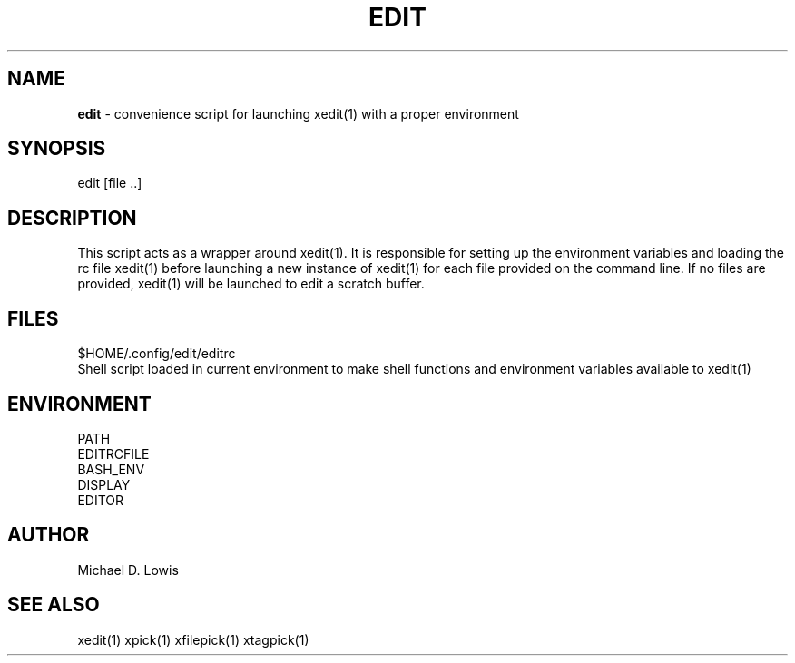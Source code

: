 .\" generated with Ronn/v0.7.3
.\" http://github.com/rtomayko/ronn/tree/0.7.3
.
.TH "EDIT" "1" "March 2017" "" ""
.
.SH "NAME"
\fBedit\fR \- convenience script for launching xedit(1) with a proper environment
.
.SH "SYNOPSIS"
.
.nf

edit [file \.\.]
.
.fi
.
.SH "DESCRIPTION"
This script acts as a wrapper around xedit(1)\. It is responsible for setting up the environment variables and loading the rc file xedit(1) before launching a new instance of xedit(1) for each file provided on the command line\. If no files are provided, xedit(1) will be launched to edit a scratch buffer\.
.
.SH "FILES"
.
.nf

$HOME/\.config/edit/editrc
    Shell script loaded in current environment to make shell functions and environment variables available to xedit(1)
.
.fi
.
.SH "ENVIRONMENT"
.
.nf

PATH
EDITRCFILE
BASH_ENV
DISPLAY
EDITOR
.
.fi
.
.SH "AUTHOR"
Michael D\. Lowis
.
.SH "SEE ALSO"
xedit(1) xpick(1) xfilepick(1) xtagpick(1)

